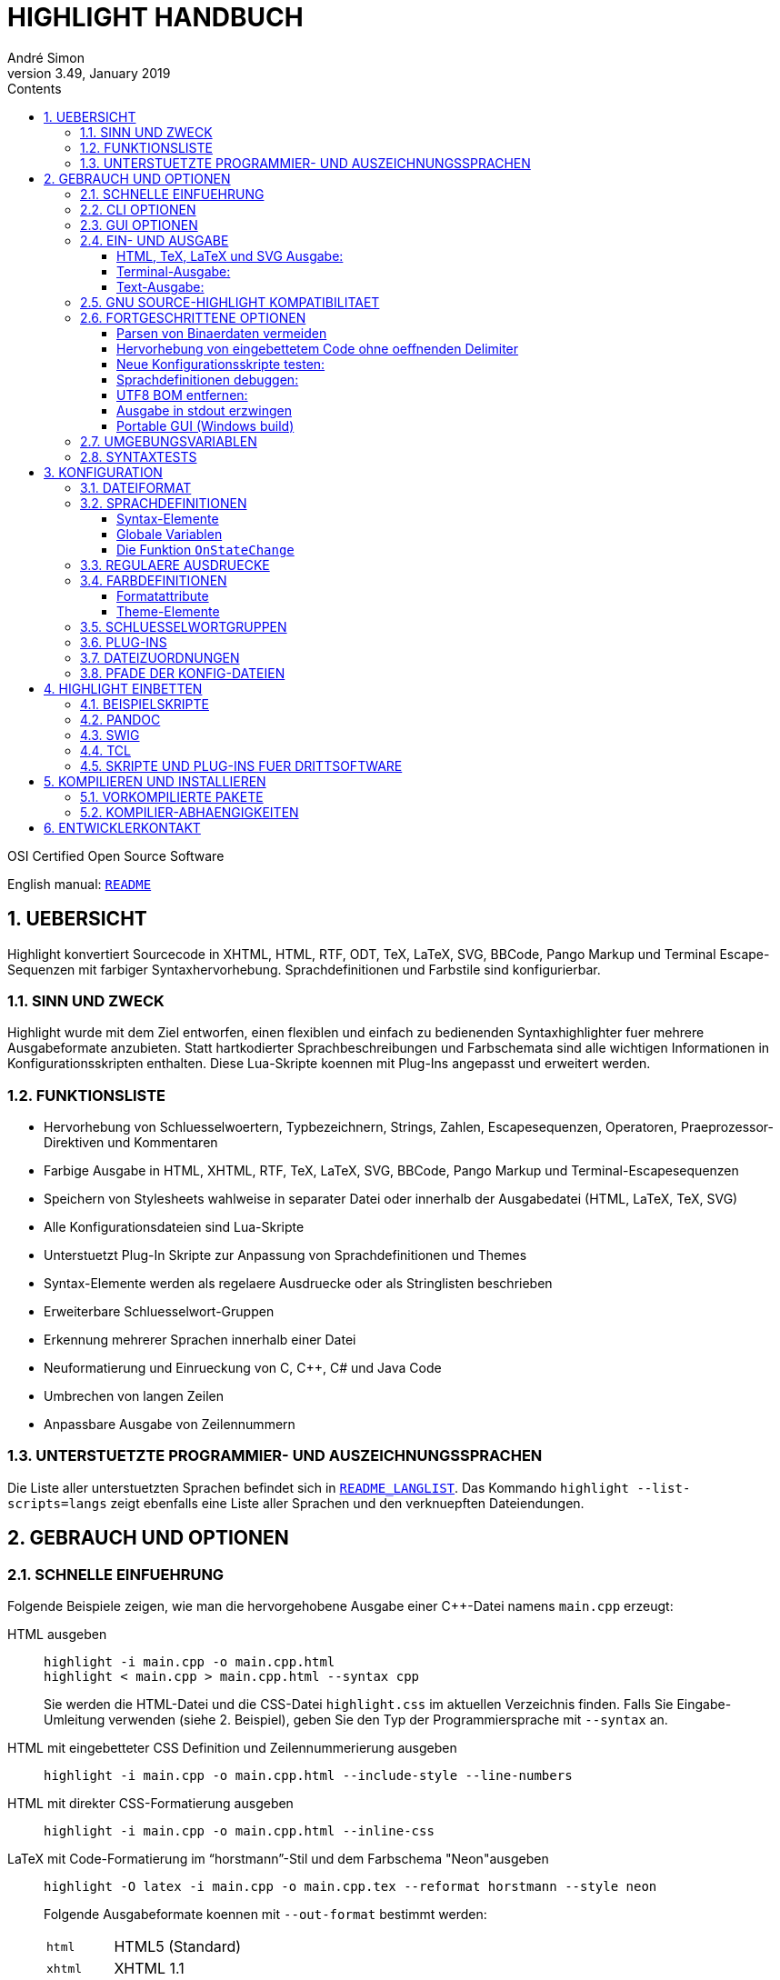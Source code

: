 = HIGHLIGHT HANDBUCH
André Simon
v3.49, January 2019
:lang: de
:toc: left
:toc-title: Contents
:toclevels: 4
:sectnums:
:sectnumlevels: 2
:sectanchors:
// Misc Settings:
:experimental: true
:icons: font
:linkattrs: true

// =====================================
// Custom Attributes for Reference Links
// =====================================
// Highlight Docs (asciidoc):
:README: pass:q[link:README.adoc[`README`]]
:README_LANGLIST: pass:q[link:README_LANGLIST.adoc[`README_LANGLIST`]]
:README_PLUGINS: pass:q[link:README_PLUGINS.adoc[`README_PLUGINS`]]
:README_REGEX: pass:q[link:README_REGEX.adoc[`README_REGEX`]]
:README_TESTCASES: pass:q[link:README_TESTCASES.adoc[`README_TESTCASES`]]
// Highlight Docs ( uncovenrted):
:INSTALL: pass:q[link:INSTALL[`INSTALL`]]
// Source files:
:cpp_qt_lua: pass:q[link:plugins/cpp_qt.lua[`cpp_qt.lua`^]]
:filetypes_conf: pass:q[link:filetypes.conf[`filetypes.conf`^]]
:fileopenfilter_conf: pass:q[link:gui_files/ext/fileopenfilter.conf[`gui_files/ext/fileopenfilter.conf`^]]
:makefile: pass:q[link:makefile[`makefile`^]]
// Folders:
:langDefs: pass:q[link:langDefs/[`langDefs/`^]]
:themes: pass:q[link:themes/[`themes/`^]]
:themes_base16: pass:q[link:themes/base16/[`themes/base16/`^]]
// Extras Folder:
:extras: pass:q[link:extras/[`extras/`]]
:extras_swig: pass:q[link:extras/swig/[`extras/swig/`]]
:README_SWIG: pass:q[link:extras/swig/README_SWIG[`README_SWIG`]]
:extras_pandoc: pass:q[link:extras/pandoc/[`extras/pandoc/`]]
:README_pandoc: pass:q[link:extras/pandoc/README.html[`README.html`]]
:extras_tcl: pass:q[link:extras/tcl/[`extras/tcl/`]]
:README_TCL: pass:q[link:extras/tcl/README_TCL[`README_TCL`]]
:extras_web_plugins: pass:q[link:extras/web_plugins/[`extras/web_plugins/`]]
// External Links:
:source-highlight: pass:[http://www.gnu.org/software/src-highlite/[source-highlight^]]
:andre-simon_de: pass:[http://www.andre-simon.de[www.andre-simon.de^]]


OSI Certified Open Source Software

English manual: {README}


== UEBERSICHT

Highlight konvertiert Sourcecode in XHTML, HTML, RTF, ODT, TeX, LaTeX, SVG,
BBCode, Pango Markup und Terminal Escape-Sequenzen mit farbiger Syntaxhervorhebung.
Sprachdefinitionen und Farbstile sind konfigurierbar.


=== SINN UND ZWECK

Highlight wurde mit dem Ziel entworfen, einen flexiblen und einfach zu
bedienenden Syntaxhighlighter fuer mehrere Ausgabeformate anzubieten.
Statt hartkodierter Sprachbeschreibungen und Farbschemata sind alle wichtigen
Informationen in Konfigurationsskripten enthalten. Diese Lua-Skripte koennen
mit Plug-Ins angepasst und erweitert werden.


=== FUNKTIONSLISTE

* Hervorhebung von Schluesselwoertern, Typbezeichnern, Strings, Zahlen,
  Escapesequenzen, Operatoren, Praeprozessor-Direktiven und Kommentaren
* Farbige Ausgabe in HTML, XHTML, RTF, TeX, LaTeX, SVG, BBCode, Pango Markup und
  Terminal-Escapesequenzen
* Speichern von Stylesheets wahlweise in separater Datei oder innerhalb der
  Ausgabedatei (HTML, LaTeX, TeX, SVG)
* Alle Konfigurationsdateien sind Lua-Skripte
* Unterstuetzt Plug-In Skripte zur Anpassung von Sprachdefinitionen und Themes
* Syntax-Elemente werden als regelaere Ausdruecke oder als Stringlisten
  beschrieben
* Erweiterbare Schluesselwort-Gruppen
* Erkennung mehrerer Sprachen innerhalb einer Datei
* Neuformatierung und Einrueckung von C, C++, C# und Java Code
* Umbrechen von langen Zeilen
* Anpassbare Ausgabe von Zeilennummern


=== UNTERSTUETZTE PROGRAMMIER- UND AUSZEICHNUNGSSPRACHEN

Die Liste aller unterstuetzten Sprachen befindet sich in {README_LANGLIST}.
Das Kommando `highlight --list-scripts=langs` zeigt ebenfalls eine Liste aller
Sprachen und den verknuepften Dateiendungen.


== GEBRAUCH UND OPTIONEN

=== SCHNELLE EINFUEHRUNG

Folgende Beispiele zeigen, wie man die hervorgehobene Ausgabe einer C++-Datei
namens `main.cpp` erzeugt:


HTML ausgeben::
+
.................................................
highlight -i main.cpp -o main.cpp.html
highlight < main.cpp > main.cpp.html --syntax cpp
.................................................
+
Sie werden die HTML-Datei und die CSS-Datei `highlight.css` im aktuellen
Verzeichnis finden. Falls Sie Eingabe-Umleitung verwenden (siehe 2. Beispiel),
geben Sie den Typ der Programmiersprache mit `--syntax` an.

HTML mit eingebetteter CSS Definition und Zeilennummerierung ausgeben::
+
.....................................................................
highlight -i main.cpp -o main.cpp.html --include-style --line-numbers
.....................................................................

HTML mit direkter CSS-Formatierung ausgeben::
+
...................................................
highlight -i main.cpp -o main.cpp.html --inline-css
...................................................

LaTeX mit Code-Formatierung im "`horstmann`"-Stil und dem Farbschema "Neon"ausgeben::
+
................................................................................
highlight -O latex -i main.cpp -o main.cpp.tex --reformat horstmann --style neon
................................................................................
+
Folgende Ausgabeformate koennen mit `--out-format` bestimmt werden:
+
[horizontal]
`html`:::      HTML5 (Standard)
`xhtml`:::     XHTML 1.1
`tex`:::       Plain TeX
`latex`:::     LaTeX
`rtf`:::       RTF
`odt`:::       OpenDocument Text (Flat XML)
`svg`:::       SVG
`bbcode`:::    BBCode
`pango`:::     Pango markup
`ansi`:::      Terminal 16 color escape codes
`xterm256`:::  Terminal 256 color escape codes
`truecolor`::: Terminal 16m color escape codes

Font und Schriftgroesse anpassen::
+
..........................................................................
highlight --syntax ada --font-size 12 --font "'Courier New',monospace"
highlight --syntax ada --out-format=latex --font-size tiny --font sffamily
..........................................................................

Ausgabeverzeichnis definieren::
+
.......................................
highlight -d some/target/dir/ *.cpp *.h
.......................................


=== CLI OPTIONEN

Die Kommandozeilenversion von highlight bietet folgende Optionen:

................................................................................
USAGE: highlight [OPTIONS]... [FILES]...

General options:

 -B, --batch-recursive=<wc>     convert all matching files, searches subdirs
                                  (Example: -B '*.cpp')
 -D, --data-dir=<directory>     set path to data directory
     --config-file=<file>       set path to a lang or theme file
 -d, --outdir=<directory>       name of output directory
 -h, --help                     print this help
 -i, --input=<file>             name of single input file
 -o, --output=<file>            name of single output file
 -P, --progress                 print progress bar in batch mode
 -q, --quiet                    supress progress info in batch mode
 -S, --syntax=<type>            specify type of source code
 -v, --verbose                  print debug info
     --force                    generate output if input syntax is unknown
     --list-scripts=<type>      list installed scripts
                                  <type> = [langs, themes, plugins]
     --list-cat=<categories>    filter the scripts by the given categories
                                  (example: --list-cat='source;script')
     --plug-in=<script>         execute Lua plug-in script; repeat option to
                                  execute multiple plug-ins
     --plug-in-param=<value>    set plug-in input parameter
     --print-config             print path configuration
     --print-style              print stylesheet only (see --style-outfile)
     --skip=<list>              ignore listed unknown file types
                                  (Example: --skip='bak;c~;h~')
     --start-nested=<lang>      define nested language which starts input
                                  without opening delimiter
     --stdout                   output to stdout (batch mode, --print-style)
     --validate-input           test if input is text, remove Unicode BOM
     --version                  print version and copyright information


Output formatting options:

 -O, --out-format=<format>      output file in given format
                                  <format>=[html, xhtml, latex, tex, odt, rtf,
                                  ansi, xterm256, truecolor, bbcode, pango, svg]
 -c, --style-outfile=<file>     name of style file or print to stdout, if
                                  'stdout' is given as file argument
 -e, --style-infile=<file>      to be included in style-outfile (deprecated)
                                  use a plug-in file instead
 -f, --fragment                 omit document header and footer
 -F, --reformat=<style>         reformats and indents output in given style
                                  <style> = [allman, banner, gnu,
                                  horstmann, java, kr, linux, mozilla, otbs, vtk,
                                  stroustrup, whitesmith, google, pico, lisp]
 -I, --include-style            include style definition in output file
 -J, --line-length=<num>        line length before wrapping (see -V, -W)
 -j, --line-number-length=<num> line number width incl. left padding (default: 5)
 -k, --font=<font>              set font (specific to output format)
 -K, --font-size=<num?>         set font size (specific to output format)
 -l, --line-numbers             print line numbers in output file
 -m, --line-number-start=<cnt>  start line numbering with cnt (assumes -l)
 -s, --style=<style>            set colour style (theme). See --base16
 -t, --replace-tabs=<num>       replace tabs by <num> spaces
 -T, --doc-title=<title>        document title
 -u, --encoding=<enc>           set output encoding which matches input file
                                  encoding; omit encoding info if set to NONE
 -V, --wrap-simple              wrap lines after 80 (default) characters w/o
                                  indenting function parameters and statements
 -W, --wrap                     wrap lines after 80 (default) characters
     --wrap-no-numbers          omit line numbers of wrapped lines
                                  (assumes -l)
 -z, --zeroes                   pad line numbers with 0's
     --base16                   use a theme of the Base16 collection
     --delim-cr                 set CR as end-of-line delimiter (MacOS 9)
     --keep-injections          output plug-in injections in spite of -f
     --kw-case=<case>           change case of case insensitive keywords
                                  <case> =  [upper, lower, capitalize]
     --no-trailing-nl           omit trailing newline
     --no-version-info          omit version info comment


(X)HTML output options:

 -a, --anchors                  attach anchor to line numbers
 -y, --anchor-prefix=<str>      set anchor name prefix
 -N, --anchor-filename          use input file name as anchor prefix
 -C, --print-index              print index with hyperlinks to output files
 -n, --ordered-list             print lines as ordered list items
     --class-name=<name>        set CSS class name prefix;
                                  omit class name if set to NONE
     --inline-css               output CSS within each tag (verbose output)
     --enclose-pre              enclose fragmented output with pre tag
                                  (assumes -f)


LaTeX output options:

 -b, --babel                    disable Babel package shorthands
 -r, --replace-quotes           replace double quotes by \dq{}
     --beamer                   adapt output for the Beamer package
     --pretty-symbols           improve appearance of brackets and other symbols


RTF output options:

     --page-color               include page color attributes
 -x, --page-size=<ps>           set page size
                                  <ps> = [a3, a4, a5, b4, b5, b6, letter]
     --char-styles              include character stylesheets


SVG output options:

     --height                   set image height (units allowed)
     --width                    set image width (see --height)


GNU source-highlight compatibility options:

     --doc                      create stand alone document
     --no-doc                   cancel the --doc option
     --css=filename             the external style sheet filename
     --src-lang=STRING          source language
 -t, --tab=INT                  specify tab length
 -n, --line-number[=0]          number all output lines, optional padding
     --line-number-ref[=p]      number all output lines and generate an anchor,
                                  made of the specified prefix p + the line
                                  number  (default='line')
     --output-dir=path          output directory
     --failsafe                 if no language definition is found for the
                                  input, it is simply copied to the output
................................................................................



=== GUI OPTIONEN

Die graphische Oberflaeche bietet eine Teilmenge der CLI-Funktionen. Sie enthaelt
eine dynamische Vorschau der sichtbaren Ausgabe. Auf der Projekt-Webseite finden
Sie Screenshots und Screencasts.
Wird highlight-gui mit der Option `--portable` gestartet, speichert es die
Einstellungen im Programmverzeichnis (anstatt zB. die Registry zu benutzen).


=== EIN- UND AUSGABE

Wenn kein Dateiname mit `--input` bzw. `--output` angegeben wird, benutzt highlight
stdin bzw. stdout fuer die Ein- und Ausgabe.
Seit Version 3.44 wird das Lesen von stdin auch durch die Option "-" ausgeloest.

Wird die Eingabedatei nicht direkt auf der Kommandozeile als Argument bzw. mit
`--input` angegeben, kann Highlight die passende Sprachinformation nicht
automatisch anhand der Dateiendung bestimmen. Lediglich einige Skriptsprachen
werden anhand des Shebangs in der ersten Zeile erkannt.
Mit der Option `--syntax` muss dann der Typ der Datei vom Benutzer angegeben
werden (das Argument ist normalerweise die fuer die Programmiersprache uebliche
Dateierweiterung).
Beispiel: Wenn Sie eine Python-Datei konvertieren wollen, muss highlight die
Sprachdefinition py.lang einlesen. Das korrekte Argument fuer `--syntax` ist
also `py`.

................................................................................
highlight test.py                   # Option --syntax nicht noetig
highlight < test.py --syntax py     # --syntax muss angegeben werden
cat test.py | highlight --syntax py
................................................................................

Sollte es mehrere Dateierweiterungen fuer Dateien einer Programmiersprache
geben (wie z.B. `C`, `cc`, `cpp`, `h` bei C++), werden diese in der Datei
`$CONF_DIR/filetypes.conf` einer Sprachdefinition zugewiesen.

Wenn mehrere Eingabedateien an Highlight uebergeben werden oder `--batch-recursive`
gesetzt ist, wechselt das Tool in den Batch-Modus. In diesem Modus werden die
Ausgabedateien unter dem Namen der Eingabedateien gespeichert, zusaetzlich wird
die Dateierweiterung des gewaehlten Ausgabeformats angehangen.
Sollte es in den Eingabeverzeichnissen Dateien mit identischem Namen geben, so
werden diese Ausgabedateien mit ihrem Quellverzeichnis als Praefix ausgegeben.
Die `--outdir` Option ist im Batch Modus besonders nuetzlich. In Skripten sollte
`--quiet` angegeben werden, um die Geschwindigkeit der Verarbeitung zu erhoehen.


==== HTML, TeX, LaTeX und SVG Ausgabe:

Die HTML, TeX, LaTeX und SVG-Formate erlauben die Einbindung von Stylesheets,
welche die Formatierungsinformationen enthalten.

Bei der HTML- und SVG-Ausgabe enthaelt diese Datei CSS-Definitionen und wird, wenn
nicht anders angegeben, als "highlight.css" gespeichert. Bei TeX und LaTeX enthaelt
die Datei Makros, und wird per Default als "highlight.sty" gespeichert.

Name und Pfad des Stylesheets werden mit `--style-outfile` bestimmt.
Wenn `--outdir` definiert ist, wird auch das Stylesheet im angegebenen
Ausgabeverzeichnis gespeichert.

Mit `--include-style` fuegt Highlight die Formatierungsangaben direkt in die
Ausgabedokumente ein, statt einen Verweis auf externe Stylesheets zu setzen.

Der Verweis auf externe Dateien hat den Vorteil, die Formatierung an einer
zentralen Stelle verwalten zu koennen, auf die alle Ausgabedokumente verweisen.

Mit `--style-infile` kann eine Datei mit zusaetzlichen Formatierungsangaben in
die Ausgabedateien eingebunden werden, welche die vorgegebene highlight-
Formatierung erweitert oder ueberschreibt.
Hinweis: Ein Plug-In Skript ist die bessere Methode das Styling anzupassen.


==== Terminal-Ausgabe:

Da es nur wenige Farben zur ANSI-Ausgabe im Terminal gibt, existiert nur ein
hartkodiertes Farbschema fuer `--out-format=ansi`. Daher sollte nach Moeglichkeit
`--out-format=xterm256` verwendet werden, um eine Ausgabe in 256 Farben zu erhalten.
Der 256 Farb-Modus wird z.B. von xterm, rxvt und Putty unterstuetzt.
Neuere Terminal-Emulatoren unterstuetzen auch 16 Millionen Farben, dies wird mit
`--out-format=truecolors` aktiviert.

.....................................................
highlight --out-format=ansi <inputfile> | less -R
highlight --out-format=xterm256 <inputfile> | less -R
.....................................................

==== Text-Ausgabe:

Wird als Sprachdefinition txt angegeben, findet keine Syntaxhervorhebung statt.

.......................................................
highlight -S txt --out-format=latex README > readme.tex
.......................................................


=== GNU SOURCE-HIGHLIGHT KOMPATIBILITAET

Die Kommandozeilenschnittstelle ueberschneidet sich zu einem grossen Teil mit {source-highlight}.

Diese highlight-Optionen haben dieselbe Bedeutung wie bei source-highlight:
 `--input`, `--output`, `--help`, `--version`, `--out-format`, `--title`, `--data-dir`,
 `--verbose`, `--quiet`

Diese Optionen wurden hinzugefuegt, um die Kompatibilitaet zu verbessern:
 `--css`, `--doc`, `--failsafe`, `--line-number`, `--line-number-ref`, `--no-doc`, `--tab`,
 `--output-dir`, `--src-lang`

Die obigen Optionen bilden eine gemeinsame Highlighter-Schnittstelle fuer
Skripte, Plugins etc.


=== FORTGESCHRITTENE OPTIONEN

==== Parsen von Binaerdaten vermeiden

Wird highlight mit unbekannten Eingabedaten aufgerufen, verhindert
`--validate-input` die Verarbeitung von binaeren Daten.
Dieser Schalter fuehrt zu einem Vergleich der Datei-Header mit einer Liste von
"Magic Numbers". Wenn ein Binaer-Typ erkannt wird, bricht highlight die
Verarbeitung mit einer Fehlermeldung ab.
Mit `--validate-input` wird zusaetzlich der UTF-8 BOM in der Ausgabe unterdrueckt.

==== Hervorhebung von eingebettetem Code ohne oeffnenden Delimiter

Wenn eine Datei mit eingebettetem Code ohne einen fuer diese Syntax ueblichen
einleitenden Delimiter beginnt, kann mit der `--start-nested` Option in diese
Sprache gewechselt werden. Dies kann bei LuaTeX Dateien noetig sein:

......................................................
highlight luatex.tex --latex --start-nested=inc_luatex
......................................................

Die `inc_luatex` Definition ist eine Lua-Beschreibung mit TeX Kommentaren.

==== Neue Konfigurationsskripte testen:

Die Option `--config-file` ermoeglicht es, neue Skripte vor der Installation zu
testen. Die Datei muss eine lang- oder theme-Datei sein.

...........................................................
highlight --config-file xxx.lang --config-file yyy.theme -I
...........................................................

==== Sprachdefinitionen debuggen:

Benutzen Sie `--verbose`, um Lua- und Syntax-Daten anzuzeigen.

==== UTF8 BOM entfernen:

Geben Sie `--validate-input` an, um das UTF8 Byte Order Mark (Startsequenz) zu
entfernen.

==== Ausgabe in stdout erzwingen

Mit `--stdout` wird die Ausgabe auch im Batch-Modus nach stdout ausgegeben.

==== Portable GUI (Windows build)

Starten Sie highlight-gui.exe mit der `--portable` Option, damit die
Konfiguration in Textdateien und nicht in der Registry gespeichert wird.

=== UMGEBUNGSVARIABLEN

Die Kommandozeilenversion beruecksichtigt folgende Variablen:

* `HIGHLIGHT_DATADIR`: setzt den Pfad zum Konfigurationsverzeichnis
* `HIGHLIGHT_OPTIONS`: kann Kommandozeilenoptionen enthalten, aber keine Pfade zu Eingabedateien

=== SYNTAXTESTS

Seit Version 2.45 unterstuetzt highlight spezielle Sequenzen in Kommentaren,
um die eigene Syntaxerkennung zu testen. Mehr dazu in {README_TESTCASES}.


== KONFIGURATION

=== DATEIFORMAT

Die Konfigurationsdateien sind Lua Skripte.
Deutsche Einfuehrung in die Syntax:

* link:https://web.archive.org/web/20180323131013/http://www.fh-wedel.de/~si/seminare/ws09/Ausarbeitung/09.lua/lua1.htm[+http://www.fh-wedel.de/~si/seminare/ws09/Ausarbeitung/09.lua/lua1.htm+^]

Das vollstaendige Lua-Handbuch befindet sich hier:

* http://www.lua.org/manual/5.1/manual.html

Folgende Syntax-Elemente genuegen, um die Skripte anzupassen:


Wertzuweisung an Variablen::
`name = value` +
(Variablen haben keinen Typ, nur Werte haben einen)

Strings::
`string1="string-Literal mit Escape-Sequenzen: \n"` +
`string2=[[Raw String ohne Escape-Sequenzen]]`
+
Wenn ein Raw-String mit "[" beginnt oder mit "]" endet, muss die Klammer mit
Leerzeichen von den Begrenzern getrennt werden, um Syntaxfehler zu vermeiden.
Highlight entfernt diese Leerzeichen beim Einlesen.
+
Ist der String ein regulaerer Ausdruck mit einem Ausdruck wie [[:space:]],
muss der Stringbegrenzer mit einem "Fueller" verwendet werden: +
`[=[ regex string ]=]`

Kommentare::
`-- Einzeiliger Kommentar` +
`--[[ Blockkommentar ]]`

Arrays::
`array = { first=1, second="2", 3, { 4,5 } }`


=== SPRACHDEFINITIONEN

Eine Sprachdefinition beschreibt Syntax-Elemente einer Programmiersprache, die
durch verschiedene Farben und Schrifttypen hervorgehoben werden.
Die Datei muss in {langDefs} unter folgendem Namen gespeichert werden:

.................................................
<uebliche Erweiterung der Sourcecodedateien>.lang
.................................................

Beispiele:

[horizontal]
PHP::  -> `php.lang`
Java:: -> `java.lang`

Sollte es mehrere gebrauechliche Erweiterungen geben, werden diese in der Datei
{filetypes_conf} einer Sprachdefinition zugeordnet.


==== Syntax-Elemente

................................................................................
Keywords = { Id, List|Regex, Group? }

  Id:    Integer, ID der Schluesselwortgruppe (Werte 1-4, die mehrfach verwendet
         werden koennen)
  List:  Liste, Auflistung von Schluesselwoertern
  Regex: String, Regulaerer Ausdruck
  Group: Integer, Capturing Group ID der Regex, bestimmt den Teil des gefundenen
         Ausdrucks, der als Schluesselwort hervorgehoben werden soll (optional,
         wenn nicht gesetzt wird der Match mit der hoechsten Group-ID zurueck-
         gegeben (gezaehlt wird von links nach rechts))


Comments = { {Block, Nested?, Delimiter} }

  Block:     Boolean, true wenn der Kommentar ein Blockkommentar ist
  Nested:    Boolean, true wenn der Blockkommentar verschachtelt werden darf (optional)
  Delimiter: Liste, enthaelt Regex der oeffnenden Begrenzer (Zeilenkommentar) oder
             Regex des oeffnenden und des schliessenden Begrenzers (Blockkommentar)


Strings = { Delimiter|DelimiterPairs={Open, Close, Raw?}, Escape?, Interpolation?,
            RawPrefix?, AssertEqualLength? }

  Delimiter:         String, Regulaerer Ausdruck der Begrenzer
  DelimiterPairs:    Liste, enthaelt Ausdruecke der oeffnenden und der schliessenden
                     Begrenzer wenn diese nicht gleich sind und optional ein Raw-
                     String Flag
  Escape:            String, Regulaerer Ausdruck fuer Escapsesequenzen (optional)
  Interpolation:     String, Regulaerer Ausdruck fuer Interpolation (optional)
  RawPrefix:         String, definiert Raw String Prefix (optional)
  AssertEqualLength: Boolean, True wenn die Begrenzer gleich lang sein muessen


PreProcessor = { Prefix, Continuation? }

  Prefix:        String, Regulaerer Ausdruck der oeffnenden Begrenzer
  Continuation:  String, Definiert Fortsetzungsindikator (optional)


NestedSections = {Lang, Delimiter= {} }

  Lang:      String, Name der eingebetteten Sprache
  Delimiter: Liste, Ausdruecke der oeffnenden und der schliessenden Begrenzer


Description:       String, Beschreibung der Syntax

Categories:        Table, Liste von Kategorien (config, source, script, etc)

Digits:            String, Regulaerer Ausdruck fuer Zahlenliterale (optional)

Identifiers:       String, Regulaerer Ausdruck fuer Bezeichner (optional)

Operators:         String, Regulaerer Ausdruck fuer Operatoren

EnableIndentation: Boolean, True wenn Syntax formatiert und eingerueckt werden kann

IgnoreCase:        Boolean, True wenn Sprache nicht case-sensitive ist
................................................................................



==== Globale Variablen

Die folgenden Variablen sind in einer Sprachbeschreibung verfuegbar:

[horizontal]
`HL_LANG_DIR`:: Verzeichnis der Sprachdefinitionen (Parameter der Lua dofile-Funktion)
`Identifiers`:: Default regex fuer Bezeichner
`Digits`::      Default regex fuer Zahlenliterale

Diese Integer-Variablen beschreiben die internen Zustaende des highlight-Parsers:

* `HL_STANDARD`
* `HL_STRING`
* `HL_NUMBER`
* `HL_LINE_COMMENT`
* `HL_BLOCK_COMMENT`
* `HL_ESC_SEQ`
* `HL_PREPROC`
* `HL_PREPROC_STRING`
* `HL_OPERATOR`
* `HL_INTERPOLATION`
* `HL_LINENUMBER`
* `HL_KEYWORD`
* `HL_STRING_END`
* `HL_LINE_COMMENT_END`
* `HL_BLOCK_COMMENT_END`
* `HL_ESC_SEQ_END`
* `HL_PREPROC_END`
* `HL_OPERATOR_END`
* `HL_KEYWORD_END`
* `HL_INTERPOLATION_END`
* `HL_EMBEDDED_CODE_BEGIN`
* `HL_EMBEDDED_CODE_END`
* `HL_IDENTIFIER_BEGIN`
* `HL_IDENTIFIER_END`
* `HL_UNKNOWN`
* `HL_REJECT`


==== Die Funktion `OnStateChange`

Dieser Hook wird bei Zustandsuebergaengen des Parsers aufgerufen (z.B. beim
Wechsel von `HL_STANDARD` zu `HL_KEYWORD` wenn ein Schluesselwort erkannt wurde).
Mit dieser Funktion kann der neue Zustand angepasst werden, oder es koennen
Syntax-Elemente wie Keyword-Listen erweitert werden.

[[OnStateChange]]
................................................................................
OnStateChange(oldState, newState, token, kwGroupID)

  Hook Event: Zustandswechsel des Parsers
  Parameters: oldState:  bisheriger Zustand
              newState:  geplanter neuer Zustand
              token:     das Token welches den Wechsel ausgeloest hat
              kwGroupID: Wenn newState = HL_KEYWORD, enthaelt dieser Parameter
                         die Gruppen-ID
  Returns:    den korrekten Zustand zum fortfahren ODER HL_REJECT
................................................................................

`HL_REJECT` wird dann zurueckgegeben, wenn das Token und der erkannte Zustand
verworfen werden sollen; das erste Zeichzen von Token wird dann ausgegeben und
als `oldState` hervorgehoben.

Weitere Funktionen sind in {README_PLUGINS} beschrieben.


.Example

[source,lua]
--------------------------------------------------------------------------------
Description="C and C++"

Categories = {"source"}

Keywords={
  {  Id=1,
   List={"goto", "break", "return", "continue", "asm", "case", "default",
         -- [..]
        }
  },
  -- [..]
}

Strings = {
  Delimiter=[["|']],
  RawPrefix="R",
}

Comments = {
   { Block=true,
     Nested=false,
     Delimiter = { [[\/\*]], [[\*\/]] }  },
   { Block=false,
     Delimiter = { [[//]] } }
}

IgnoreCase=false

PreProcessor = {
  Prefix=[[#]],
  Continuation="\\",
}

Operators=[[\(|\)|\[|\]|\{|\}|\,|\;|\.|\:|\&|\<|\>|\!|\=|\/|\*|\%|\+|\-|\~]]

EnableIndentation=true

-- resolve issue with C++14 number separator syntax
function OnStateChange(oldState, newState, token)

   if token=="'" and oldState==HL_NUMBER and newState==HL_STRING then
      return HL_NUMBER
   end

   return newState
end
--------------------------------------------------------------------------------


=== REGULAERE AUSDRUECKE

Die Datei {README_REGEX} beschreibt alle unterstuetzten Ausdruecke.


=== FARBDEFINITIONEN

Farbdefinitionen legen die Formatierung der Sprachelemente fest, die in den
Sprachdefinitionen beschrieben wurden.

Die Dateien muessen mit der Endung `.theme` in {themes} gespeichert werden.
Mit der `--style` (`-s`) Option wird das Farbschema angewandt. Mit `--base16` wird
eins der mitgelieferten Base16 Themes gelesen (gespeichert in {themes_base16}).


==== Formatattribute

................................................................................
Attributes = {Colour, Bold?, Italic?, Underline? }
................................................................................

[horizontal]
Colour::    String, Farbe in Hex-Notation (`#rrggbb`)
Bold::      Boolean, True wenn Font bold sein soll (optional)
Italic::    Boolean, True wenn Font kursiv sein soll (optional)
Underline:: Boolean, True wenn Font unterstrichen sein soll (optional)



==== Theme-Elemente

................................................................................
Description    = String, Theme-Beschreibung

Categories     = Table, Liste von Kategorien (dark, light, etc)

Default        = Attributes (Farbe des nicht hervorgehobenen Texts)

Canvas         = Attributes (Hintergrundfarbe)

Number         = Attributes (Formatierung von Zahlen)

Escape         = Attributes (Formatierung von Escape-Sequenzen)

String         = Attributes (Formatierung von Strings)

Interpolation  = Attributes (Formatierung von Interpolationen)

PreProcessor   = Attributes (Formatierung von Praeprozessor-Direktiven)

StringPreProc  = Attributes (Formatierung von Strings in
                             Praeprozessor-Direktiven)

BlockComment   = Attributes (Formatierung von Blockkommentaren)

LineComment    = Attributes (Formatierung von Zeilenkommentaren)

LineNum        = Attributes (Formatierung von Zeilennummern)

Operator       = Attributes (Formatierung von Operatoren)

Keywords= {
  Attributes1,
  Attributes2,
  Attributes3,
  Attributes4,
}

AttributesN: Liste, Formatierung von Schluesselwoertgruppen. Es sollten
             mindestens vier Elemente angegeben werden, um mit der Anzahl
             von Schluesselwortgruppen in den Sprachdefinitionen
             uebereinzustimmen.
................................................................................

.Example
[source,lua]
--------------------------------------------------------------------------------
Description = "vim autumn"

Categories = {"light"}

Default = { Colour="#404040" }
Canvas  = { Colour="#fff4e8" }
Number  = { Colour="#00884c" }
Escape  = { Colour="#8040f0" }
String  = { Colour="#00884c" }
BlockComment  = { Colour="#ff5050" }
StringPreProc = String
LineComment   = BlockComment
Operator      = { Colour="#513d2b" } 
LineNum       = { Colour="#555555" } 
PreProcessor  = {  Colour="#660000" }
Interpolation = { Colour="#CA6DE1" }

Keywords = {
  { Colour="#80a030" },
  { Colour="#b06c58" },
  { Colour="#30a188" },
  { Colour="#990000" },
}

--------------------------------------------------------------------------------


=== SCHLUESSELWORTGRUPPEN

Sie koennen eigene Schluesselwort-Gruppen festlegen und jeder Gruppe eine eigene
Formatierung zuweisen. Das ist nuetzlich wenn Sie z.B. Bibliotheksfunktionen,
Makros oder Konstanten gesondert hervorheben moechten.

Eine Gruppe wird in zwei Schritten definiert:


1. Beschreibung der Gruppe in der Sprachdefinition:
+
[source,lua]
--------------------------------------------------------------------------------
Keywords = {
  -- fuegen Sie die Beschreibung an:
  {Id=5, List = {"ERROR", "DEBUG", "WARN"} }
}
--------------------------------------------------------------------------------


2. Festlegung des dazugehoerigen Farbstils im Farb-Schema:
+
[source,lua]
--------------------------------------------------------------------------------
Keywords= {
  --Stil als fuenften Eintrag hinterlegen:
  { Colour= "#ff0000", Bold=true },
}
--------------------------------------------------------------------------------

Es wird empfohlen, eigene Keyword-Gruppen in Plugin-Skripten zu definieren,
um keine Original-Dateien zu veraendern.
Weitere Infos finden sich im {cpp_qt_lua} Beispiel-Plugin sowie in {README_PLUGINS}.


=== PLUG-INS

Die `--plug-in` Option erwartet den Pfad eines Lua Skripts, das Elemente einer
Sprachdefinition oder eines Themes ueberschreibt oder erweitert.
Mit Hilfe dieser Plugins kann die Ausgabe angepasst werden, ohne installierte
Konfigurations-Dateien zu aendern.
Man kann mehrere Plugins anwenden, indem die `--plug-in` Option wiederholt
angegeben wird.

Siehe {README_PLUGINS} um mehr darueber zu erfahren.



=== DATEIZUORDNUNGEN

In {filetypes_conf} werden Dateizuordnungen und Shebang-Definitionen eingetragen.
Eine Konfiguration ist nur dann zwingend notwendig, wenn es mehrere Dateiendungen
fuer eine Syntax gibt oder eine Endung nicht eindeutig zugewiesen werden kann.
Ansonsten wird die Syntax geladen, deren Name mit der Dateiendung der Eingabedatei
uebereinstimmt.

Format:

................................................................................
FileMapping={
  {  Lang, Filenames|Extensions|Shebang },
}

Lang:       String, Name der Sprachdefinition
Filenames:  Liste, enthaelt alle Dateinamen, die "Lang" zugeordnet werden
Extensions: Liste, enthaelt alle Dateiendungen, die "Lang" zugeordnet werden
Shebang:    String, Regulaerer Ausdruck der mit der ersten Zeile der Eingabe
            verglichen wird

Verhalten der Software bei mehrdeutigen Endungen:
- CLI: die erste eingetragene Verknuepfung wird angewandt
- GUI: eine Syntax-Auswahl wird angezeigt
................................................................................

Tragen Sie neue Dateiendungen auch in {fileopenfilter_conf} ein,
damit diese im GUI-Dateiauswahldialog als Filter angezeigt werden.


=== PFADE DER KONFIG-DATEIEN

Konfigurationsskripte werden in folgenden Verzeichnissen gesucht:

1. `~/.highlight/`
2. Wert der Umgebungsvariablen `HIGHLIGHT_DATADIR`
3. benutzerdefiniertes Verz., definiert mit `--data-dir` (deprecated)
4. `/usr/share/highlight/`
5. `/etc/highlight/` (wegen `filetypes.conf`)
6. aktuelles Arbeitsverzeichnis (Fallback)

Es wird erwartet, dass folgende Unterverzeichnisse die entsprechenden Skripte
enthalten:

* langDefs: `*.lang`
* themes: `*.theme`
* plugins: `*.lua`

Eine eigene `filetypes.conf` kann direkt in in `~/.highlight/` gespeichert werden.
Diese Suchreihenfolge vereinfacht die Erweiterung und Anpassung bestehender
Skripte, ohne vorinstallierte Dateien umkopieren zu muessen.


== HIGHLIGHT EINBETTEN

// @ARRIVED HERE

=== BEISPIELSKRIPTE

Im {extras} Unterverzeichnis befinden sich Beispielskripte in PHP, Perl und
Python, die highlight aufrufen und die Ausgabe als String auswerten. Diese
Skripte koennen als Ausgangspunkt fuer neue Erweiterungen genutzt werden.

=== PANDOC

PP Makros und eine Anleitung dazu liegen in {extras_pandoc}.

=== SWIG

Eine SWIG Interface-Datei befindet sich in {extras_swig}.
Installationshinweise stehen in {README_SWIG}, Beispiele sind in Perl, PHP und
Python vorhanden.

=== TCL

Eine TCL-Erweiterung befindet sich in {extras_tcl}.
Installationshinweise stehen in {README_TCL}.

=== SKRIPTE UND PLUG-INS FUER DRITTSOFTWARE

Im {extras_web_plugins}  Unterverzeichnis befinden sich einige Plugins, die
Highlight in Webanwendungen integrieren:

* DokuWiki
* MovableType
* Wordpress
* Serendipity

Andere Anwendungen von highlight sind auf andre-simon.de aufgelistet.
Diese Seite verweist auf unterschiedliche Projekte die highlight integrieren,
z.B. Webgit, Evolution, Inkscape, Ranger, ...).


== KOMPILIEREN UND INSTALLIEREN

=== VORKOMPILIERTE PAKETE

In {INSTALL} befinden sich Informationen zur Kompilation und zu verfuegbaren
Installationspaketen.


=== KOMPILIER-ABHAENGIGKEITEN

Highlight kompiliert zumindest mit gcc und clang. Zum Kompilieren sind Boost

Header-Pakete und Lua5.x/LuaJit Development-Pakete noetig.

Die optionale GUI benoetigt Qt5 Development-Pakete.

Im {makefile} finden Sie weitere Informationen.


== ENTWICKLERKONTAKT

Andre Simon

a.simon@mailbox.org

{andre-simon_de}

Git Projekt mit Repository, Bugtracker:

* https://gitlab.com/saalen/highlight/

// EOF //
